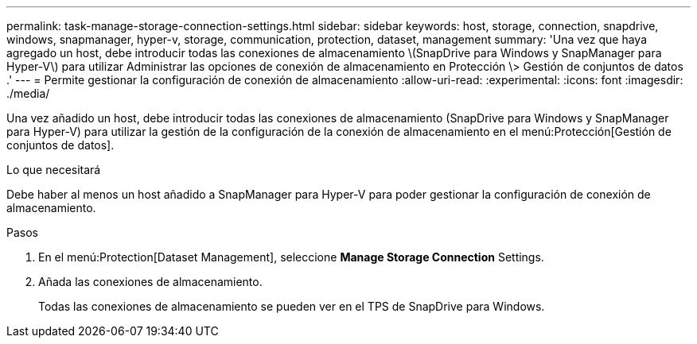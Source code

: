 ---
permalink: task-manage-storage-connection-settings.html 
sidebar: sidebar 
keywords: host, storage, connection, snapdrive, windows, snapmanager, hyper-v, storage, communication, protection, dataset, management 
summary: 'Una vez que haya agregado un host, debe introducir todas las conexiones de almacenamiento \(SnapDrive para Windows y SnapManager para Hyper-V\) para utilizar Administrar las opciones de conexión de almacenamiento en Protección \> Gestión de conjuntos de datos .' 
---
= Permite gestionar la configuración de conexión de almacenamiento
:allow-uri-read: 
:experimental: 
:icons: font
:imagesdir: ./media/


[role="lead"]
Una vez añadido un host, debe introducir todas las conexiones de almacenamiento (SnapDrive para Windows y SnapManager para Hyper-V) para utilizar la gestión de la configuración de la conexión de almacenamiento en el menú:Protección[Gestión de conjuntos de datos].

.Lo que necesitará
Debe haber al menos un host añadido a SnapManager para Hyper-V para poder gestionar la configuración de conexión de almacenamiento.

.Pasos
. En el menú:Protection[Dataset Management], seleccione *Manage Storage Connection* Settings.
. Añada las conexiones de almacenamiento.
+
Todas las conexiones de almacenamiento se pueden ver en el TPS de SnapDrive para Windows.


